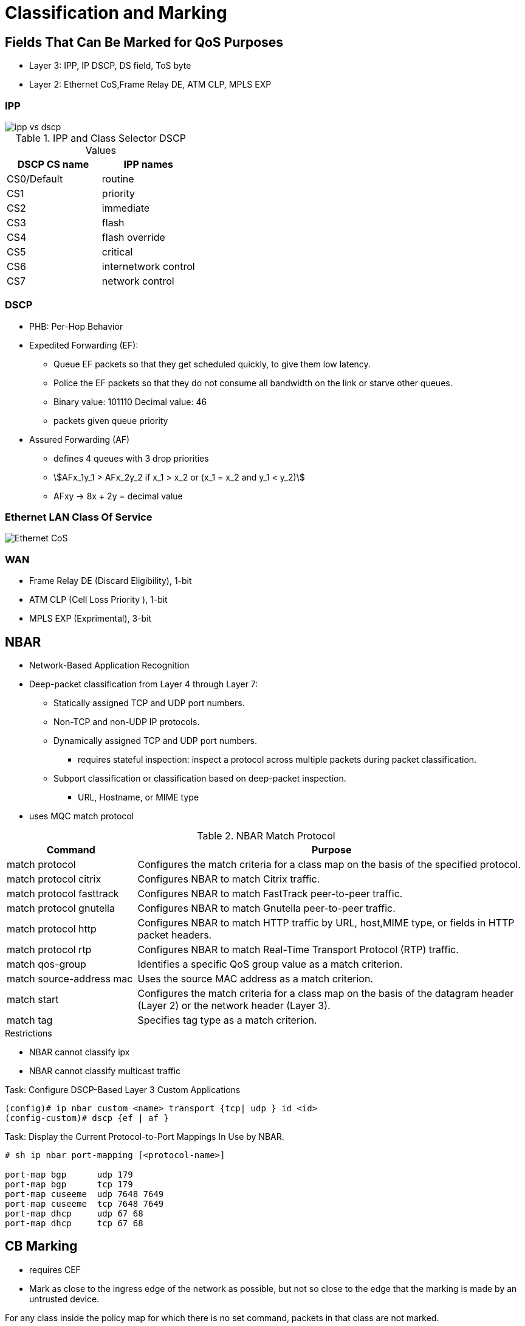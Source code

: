 = Classification and Marking

== Fields That Can Be Marked for QoS Purposes

- Layer 3:  IPP, IP DSCP, DS field, ToS byte
- Layer 2:  Ethernet CoS,Frame Relay  DE, ATM CLP, MPLS EXP

===  IPP

image::ipp-vs-dscp.png[]

.IPP and Class Selector DSCP Values
:===
DSCP CS name : IPP names

CS0/Default  : routine
CS1          : priority
CS2          : immediate
CS3          : flash
CS4          : flash override
CS5          : critical
CS6          : internetwork control
CS7          : network control
:===

=== DSCP

- PHB: Per-Hop Behavior

- Expedited Forwarding (EF):
* Queue EF packets so that they get scheduled quickly, to give them low latency.
* Police the EF packets so that they do not consume all bandwidth on the link or starve other queues.
* Binary value: 101110 Decimal value: 46

* packets given queue priority

- Assured Forwarding (AF)
* defines 4 queues with 3 drop priorities
* stem:[AFx_1y_1 > AFx_2y_2 if x_1 > x_2 or (x_1 = x_2 and y_1 < y_2)]
* AFxy -> 8x + 2y = decimal value


=== Ethernet LAN Class Of Service

image::ethernet-cos.png[Ethernet CoS]


=== WAN

- Frame Relay DE (Discard Eligibility), 1-bit
- ATM CLP (Cell Loss Priority ), 1-bit
- MPLS EXP (Exprimental), 3-bit

== NBAR

- Network-Based Application Recognition
- Deep-packet classification  from Layer 4 through Layer 7:

* Statically assigned TCP and UDP port numbers.
* Non-TCP and non-UDP IP protocols.
* Dynamically assigned TCP and UDP port numbers.
  ** requires stateful inspection: inspect a protocol across multiple packets during packet classification.
* Subport classification or classification based on deep-packet inspection.
  ** URL, Hostname, or MIME type

- uses MQC match protocol


.NBAR Match Protocol
[cols="25,75"]
:===
Command                  : Purpose

match protocol           : Configures the match criteria for a class map on the basis of the specified protocol.
match protocol citrix    : Configures NBAR to match Citrix traffic.
match protocol fasttrack : Configures NBAR to match FastTrack peer-to-peer traffic.
match protocol gnutella  : Configures NBAR to match Gnutella peer-to-peer traffic.
match protocol http      : Configures NBAR to match HTTP traffic by URL, host,MIME type, or fields in HTTP packet headers.
match protocol rtp       : Configures NBAR to match Real-Time Transport Protocol (RTP) traffic.
match qos-group          : Identifies a specific QoS group value as a match criterion.
match source-address mac : Uses the source MAC address as a match criterion.
match start              : Configures the match criteria for a class map on the basis of the datagram header (Layer 2) or the network header (Layer 3).
match tag                : Specifies tag type as a match criterion.
:===

.Restrictions
- NBAR cannot classify ipx
- NBAR cannot classify multicast traffic

.Task: Configure DSCP-Based Layer 3 Custom Applications
----
(config)# ip nbar custom <name> transport {tcp| udp } id <id>
(config-custom)# dscp {ef | af }
----

.Task: Display the Current Protocol-to-Port Mappings In Use by NBAR.
----
# sh ip nbar port-mapping [<protocol-name>]

port-map bgp      udp 179
port-map bgp      tcp 179
port-map cuseeme  udp 7648 7649
port-map cuseeme  tcp 7648 7649
port-map dhcp     udp 67 68
port-map dhcp     tcp 67 68
----

== CB Marking

- requires CEF
- Mark as close to the ingress edge of the network as possible, but not so close
to the edge that the marking is made by an untrusted device.



For any class inside the policy map for which there is no set command, packets in that class are not marked.


.Recommended Values for Traffic Marking
:===
Traffic Type              : IP Precedence : IP DSCP        : Class of Service
Voice payload             : 5             : EF             : 5
Video payload             : 4             : AF41           : 4
Voice and video signaling : 3             : AF31 3
High priority data        : 2             : AF21 AF22 AF23 : 2
Medium priority data      : 1             : AF11 AF12 AF13 : 1
All other traffic         : 0             : Default        : 0
:===

.Task: Set the DSCP Value In the ToS Byte
----
(config-pmap-c)#set ip dscp {<0-63> | AF<xy> | CS<x> | EF | default}
----

== QoS Pre-Classification


- enabled on VPN endpoint routers permit the router to make egress QoS decisions based on the original traffic,
before encapsulation, rather than just the encapsulating tunnel header.
- works by keeping the original, unencrypted traffic in memory until the egress QoS actions are taken.
- enables in tunnel interface configuration mode, virtual-template configuration mode, or crypto map configuration mode

.Task: Enable QoS Pre-Classification
----
(config-if)# qos pre-classification
----


== AutoQoS

- macro that helps automate class-based QoS configuration.
- creates and applies QoS configurations based on Cisco best-practice recommendations.
- provides the following benefits:

* Simpler QoS deployment.
* Less operator error, because most steps are automated.
* Cheaper QoS deployment because less staff time is involved in analyzing network traffic and determining QoS configuration.
* Faster QoS deployment because there are dramatically fewer commands to issue.
* Companies can implement QoS without needing an in-depth knowledge of QoS concepts


.Task: Display the Interface AutoQoS Configuration
----
> sh auto qos
----

=== AutoQoS for VOIP

- for voice and video applications
- enables on individual interfaces, but creates both interface and global configuration
- uses CDP on access ports to detect presence or absence of softphone
- trusts COS or DSCP values on trunk or uplink ports


==== AutoQoS on Switches

-  no need to enable QoS globally.
* After it is enabled for any interface, the command starts a macro that:

- Globally enables QoS.
- Creates COS-to-DCSP mappings and DSCP-to-COS mappings.
* As the traffic enters the switch, the frame header containing the COS value is removed.
* The switch uses the COS value in the frame header to assign a DSCP value to the packet.
* If the packet exits a trunk port, the internal DSCP value is mapped back to a COS value.
- Enables priority or expedite ingress and egress queues.
- Creates mappings of COS values to ingress and egress queues and thresholds.
- Creates mappings of DSCP values to ingress and egress queues and thresholds.
- Creates class maps and policy maps to identify, prioritize, and police voice traffic.
- Applies those policy maps to the interface.

TIP: For best results, enable AutoQoS before configuring any other QoS on the
switch. You can then go back and modify the default configuration if needed to
fit your specific requirements.


.Task: Enable AutoQoS on an Access Port
----
(config-if)# auto qos voip {cisco- phone | cisco-softphone}
----

.Task: Enable AutoQoS on Uplink Port
----
(config-if)# auto qos voip trust
----

==== AutoQoS on Routers

.Task: Enable AutoQoS on Router Port
----
(config-if)# auto qos voip [trust]
----
[NOTE]
====
- Make sure that the interface bandwidth is configured before giving this
command.

* If you change it later, the QoS configuration will not change.  When you issue the *auto qos voip* command on an individual data circuit, the
configuration it creates differs depending on the bandwidth of the circuit
itself.

* Compression and fragmentation are enabled on links of 768 kbps
bandwidth and lower. They are not enabled on links faster than 768 kbps.

* The router additionally configures traffic shaping and applies an AutoQoS service
policy regardless of the bandwidth.


- When you issue the command on a serial interface with a bandwidth of 768 kbps
or less, the router changes the interface encapsulation to PPP. It creates a
PPP Multilink interface and enables Link Fragmentation and Interleave (LFI) on
the interface. Serial interfaces with a configured bandwidth greater than 768
kbps keep their configured encapsulation, and the router merely applies an
AutoQoS service policy to the interface.

- If you use the *trust* keyword in the command, the router creates class maps that
group traffic based on its DSCP values. It associates those class maps with a
created policy map and assigns it to the interface. You would use this keyword
when QoS markings are assigned by a trusted device.

- If you do not use the *trust* keyword, the router creates access lists that match
voice and video data and call control ports. It associates those access lists
with class maps with a created policy map that marks the traffic appropriately.
Any traffic not matching those access lists is marked with DSCP 0. You would
use this command if the traffic either arrives at the router unmarked or
arrives marked by an untrusted device.
====


=== AutoQoS for Enterprise

- supported on Cisco routers.
- The main difference between it and AutoQoS VoIP is that it automates the QoS configuration for VoIP
plus other network applications, and is meant to be used for WAN links.
-  can be used for Frame Relay and ATM subinterfaces only if they are point-to-point links.
- detects the types and amounts of network traffic with NBAR and then creates
policies based on that.

.Task: Enable Traffic Discovery
----
(config-if)# auto discovery qos [trust]
----
[NOTE]
====
- Make sure that CEF is enabled, that the interface
bandwidth is configured, and that no QoS configuration is on the interface
before giving the command.

- Use the *trust* keyword if the traffic arrives at the
router already marked, and if you trust those markings, because the AutoQoS
policies will use those markings during the configuration stage.
====

.Task: Generate the AutoQoS Configuration for Enterprise
----
(config-if)# auto qos
----

.Task: Show Auto Discovery Qos
----
# sh auto discovery qos
----

image::autoqos-for-enterprise.png[AutoQoS for Enterprise Classes and DSCP Values]



